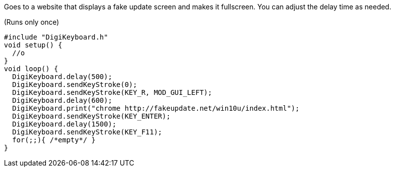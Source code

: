 Goes to a website that displays a fake update screen and makes it fullscreen. You can adjust the delay time as needed.

(Runs only once)

  #include "DigiKeyboard.h"
  void setup() {
    //o
  }
  void loop() {
    DigiKeyboard.delay(500);
    DigiKeyboard.sendKeyStroke(0);
    DigiKeyboard.sendKeyStroke(KEY_R, MOD_GUI_LEFT);
    DigiKeyboard.delay(600);
    DigiKeyboard.print("chrome http://fakeupdate.net/win10u/index.html");
    DigiKeyboard.sendKeyStroke(KEY_ENTER);
    DigiKeyboard.delay(1500);
    DigiKeyboard.sendKeyStroke(KEY_F11);
    for(;;){ /*empty*/ }
  }

